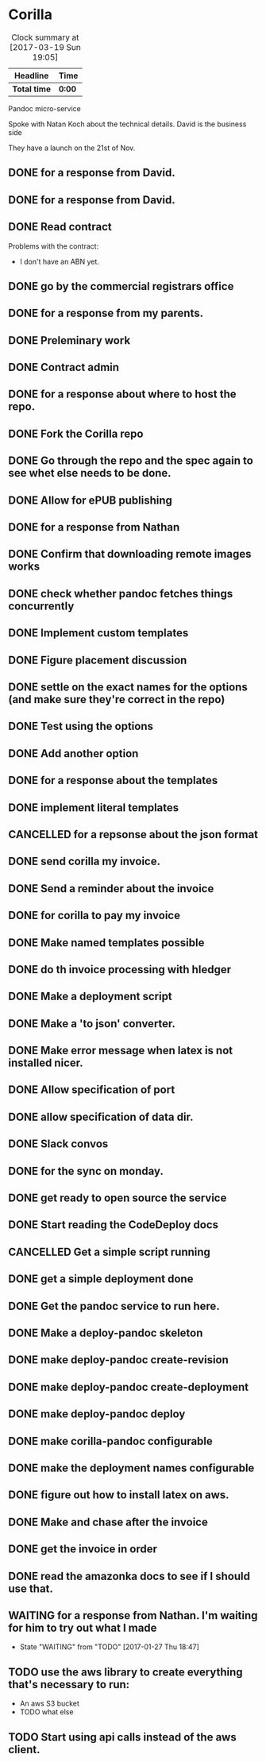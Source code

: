* Corilla
#+BEGIN: clocktable :maxlevel 2 :scope subtree :tstart "<2017-03-01 Sun>"
#+CAPTION: Clock summary at [2017-03-19 Sun 19:05]
| Headline     | Time   |
|--------------+--------|
| *Total time* | *0:00* |
#+END:


Pandoc micro-service

Spoke with Natan Koch about the technical details.
David is the business side

They have a launch on the 21st of Nov.

** DONE for a response from David.
   CLOSED: [2016-11-13 Sun 23:54]
** DONE for a response from David.
   CLOSED: [2016-12-05 Mon 18:58]
** DONE Read contract
   CLOSED: [2016-12-05 Mon 21:26]


Problems with the contract:
- I don't have an ABN yet.
** DONE go by the commercial registrars office
   CLOSED: [2016-12-06 Tue 16:00]
** DONE for a response from my parents.
   CLOSED: [2016-12-06 Tue 16:00]
** DONE Preleminary work
   CLOSED: [2016-12-06 Tue 16:03]
   :LOGBOOK:
   CLOCK: [2016-12-06 Tue 16:00]--[2016-12-06 Tue 19:00] =>  3:00
   :END:
** DONE Contract admin
   CLOSED: [2016-12-06 Tue 16:03]
   :LOGBOOK:
   CLOCK: [2016-12-06 Tue 19:00]--[2016-12-06 Tue 21:00] =>  2:00
   :END:
** DONE for a response about where to host the repo.
   CLOSED: [2016-12-08 Thu 11:54]
** DONE Fork the Corilla repo
   CLOSED: [2016-12-08 Thu 18:57]
** DONE Go through the repo and the spec again to see whet else needs to be done.
   CLOSED: [2016-12-08 Thu 20:03]
   :LOGBOOK:
   CLOCK: [2016-12-08 Thu 19:45]--[2016-12-08 Thu 20:03] =>  0:18
   :END:
** DONE Allow for ePUB publishing
   CLOSED: [2016-12-09 Fri 11:06]
   :LOGBOOK:
   CLOCK: [2016-12-09 Fri 10:42]--[2016-12-09 Fri 11:05] =>  0:23
   :END:
** DONE for a response from Nathan
   CLOSED: [2016-12-09 Fri 11:15]
** DONE Confirm that downloading remote images works
   CLOSED: [2016-12-10 Sat 12:39]
   :LOGBOOK:
   CLOCK: [2016-12-10 Sat 12:27]--[2016-12-10 Sat 12:39] =>  0:12
   :END:
** DONE check whether pandoc fetches things concurrently
   CLOSED: [2016-12-12 Mon 12:50]
   :LOGBOOK:
   CLOCK: [2016-12-12 Mon 12:40]--[2016-12-12 Mon 12:50] =>  0:10
   :END:
** DONE Implement custom templates
   CLOSED: [2016-12-13 Tue 20:58]
   :LOGBOOK:
   CLOCK: [2016-12-13 Tue 20:27]--[2016-12-13 Tue 20:58] =>  0:31
   CLOCK: [2016-12-10 Sat 12:39]--[2016-12-10 Sat 13:29] =>  0:50
   :END:
** DONE Figure placement discussion
   CLOSED: [2016-12-14 Wed 14:34]
   :LOGBOOK:
   CLOCK: [2016-12-14 Wed 14:24]--[2016-12-14 Wed 14:34] =>  0:10
   :END:
** DONE settle on the exact names for the options (and make sure they're correct in the repo)
   CLOSED: [2016-12-15 Thu 23:38]
** DONE Test using the options
   CLOSED: [2016-12-16 Fri 00:00]
   :LOGBOOK:
   CLOCK: [2016-12-15 Thu 23:35]--[2016-12-16 Fri 00:00] =>  0:25
   :END:
** DONE Add another option
   CLOSED: [2016-12-20 Tue 13:38]
   :LOGBOOK:
   CLOCK: [2016-12-20 Tue 12:55]--[2016-12-20 Tue 13:38] =>  0:43
   :END:
** DONE for a response about the templates
   CLOSED: [2016-12-20 Tue 16:36]
** DONE implement literal templates
   CLOSED: [2016-12-20 Tue 17:10]
   :LOGBOOK:
   CLOCK: [2016-12-20 Tue 16:36]--[2016-12-20 Tue 17:10] =>  0:34
   :END:
** CANCELLED for a repsonse about the json format
   CLOSED: [2016-12-25 Sun 15:36]
** DONE send corilla my invoice.
   CLOSED: [2017-01-07 Sat 10:23]
** DONE Send a reminder about the invoice
   CLOSED: [2017-01-09 Mon 00:26] SCHEDULED: <2017-01-09 Mon>
** DONE for corilla to pay my invoice
   CLOSED: [2017-01-17 Tue 17:25]
** DONE Make named templates possible
   CLOSED: [2017-01-17 Tue 18:48]
   :LOGBOOK:
   CLOCK: [2017-01-17 Tue 18:48]--[2017-01-17 Tue 18:50] =>  0:02
   CLOCK: [2017-01-17 Tue 17:25]--[2017-01-17 Tue 18:48] =>  1:23
   CLOCK: [2017-01-17 Tue 17:20]--[2017-01-17 Tue 17:25] =>  0:05
   :END:
** DONE do th invoice processing with hledger
   CLOSED: [2017-01-17 Tue 19:04]
   :LOGBOOK:
   CLOCK: [2017-01-17 Tue 18:50]--[2017-01-17 Tue 19:04] =>  0:14
   :END:
** DONE Make a deployment script
   CLOSED: [2017-01-18 Wed 10:49]
   :LOGBOOK:
   CLOCK: [2017-01-18 Wed 10:41]--[2017-01-18 Wed 10:51] =>  0:10
   CLOCK: [2017-01-18 Wed 09:08]--[2017-01-18 Wed 10:34] =>  1:26
   :END:
** DONE Make a 'to json' converter.
   CLOSED: [2017-01-18 Wed 10:41]
   :LOGBOOK:
   CLOCK: [2017-01-18 Wed 10:34]--[2017-01-18 Wed 10:41] =>  0:07
   :END:
** DONE Make error message when latex is not installed nicer.
   CLOSED: [2017-01-18 Wed 12:52]
   :LOGBOOK:
   CLOCK: [2017-01-18 Wed 11:46]--[2017-01-18 Wed 12:52] =>  1:06
   :END:
** DONE Allow specification of port
   CLOSED: [2017-01-18 Wed 13:00]
   :LOGBOOK:
   CLOCK: [2017-01-18 Wed 12:52]--[2017-01-18 Wed 13:00] =>  0:08
   :END:
** DONE allow specification of data dir.
   CLOSED: [2017-01-18 Wed 13:09]
   :LOGBOOK:
   CLOCK: [2017-01-18 Wed 13:00]--[2017-01-18 Wed 13:10] =>  0:09
   :END:
** DONE Slack convos
   CLOSED: [2017-01-23 Mon 23:59]
   :LOGBOOK:
   CLOCK: [2017-01-23 Mon 21:54]--[2017-01-23 Mon 22:54] =>  0:00
   :END:
** DONE for the sync on monday.
   CLOSED: [2017-01-23 Mon 16:44]
   :LOGBOOK:
   CLOCK: [2017-01-23 Mon 16:00]--[2017-01-23 Mon 16:45] =>  0:45
   :END:
** DONE get ready to open source the service
   CLOSED: [2017-01-23 Mon 21:47]
   :LOGBOOK:
   CLOCK: [2017-01-23 Mon 20:19]--[2017-01-23 Mon 21:47] =>  1:28
   CLOCK: [2017-01-23 Mon 18:18]--[2017-01-23 Mon 18:39] =>  0:21
   :END:
** DONE Start reading the CodeDeploy docs
   CLOSED: [2017-01-24 Tue 16:03]
   :LOGBOOK:
   CLOCK: [2017-01-24 Tue 14:59]--[2017-01-24 Tue 16:03] =>  1:04
   :END:
** CANCELLED Get a simple script running
   CLOSED: [2017-01-24 Tue 20:06]
   :LOGBOOK:
   CLOCK: [2017-01-24 Tue 17:24]--[2017-01-24 Tue 20:06] =>  2:42
   CLOCK: [2017-01-24 Tue 16:03]--[2017-01-24 Tue 16:36] =>  0:33
   :END:
** DONE get a simple deployment done
   CLOSED: [2017-01-25 Wed 11:46]
   :LOGBOOK:
   CLOCK: [2017-01-25 Wed 11:09]--[2017-01-25 Wed 11:46] =>  0:37
   :END:
** DONE Get the pandoc service to run here.
   CLOSED: [2017-01-25 Wed 18:37]
   :LOGBOOK:
   CLOCK: [2017-01-25 Wed 18:11]--[2017-01-25 Wed 18:37] =>  0:26
   CLOCK: [2017-01-25 Wed 11:46]--[2017-01-25 Wed 13:06] =>  1:20
   :END:
** DONE Make a deploy-pandoc skeleton
   CLOSED: [2017-01-26 Thu 02:27]
   :LOGBOOK:
   CLOCK: [2017-01-26 Thu 00:30]--[2017-01-26 Thu 02:30] =>  2:00
   CLOCK: [2017-01-25 Wed 18:37]--[2017-01-25 Thu 18:50] =>  0:13
   :END:
** DONE make deploy-pandoc create-revision
   CLOSED: [2017-01-26 Thu 02:27]
** DONE make deploy-pandoc create-deployment
   CLOSED: [2017-01-26 Thu 02:27]
** DONE make deploy-pandoc deploy
   CLOSED: [2017-01-26 Thu 02:27]
** DONE make corilla-pandoc configurable
   CLOSED: [2017-01-26 Thu 14:28]
   :LOGBOOK:
   CLOCK: [2017-01-26 Thu 11:40]--[2017-01-26 Thu 14:28] =>  2:48
   :END:
** DONE make the deployment names configurable
   CLOSED: [2017-01-26 Thu 16:18]
   :LOGBOOK:
   CLOCK: [2017-01-26 Thu 15:53]--[2017-01-26 Thu 16:18] =>  0:25
   :END:
** DONE figure out how to install latex on aws.
   CLOSED: [2017-01-26 Thu 18:39]
   :LOGBOOK:
   CLOCK: [2017-01-26 Thu 16:18]--[2017-01-26 Thu 18:39] =>  2:21
   :END:
** DONE Make and chase after the invoice
   CLOSED: [2017-01-26 Thu 19:39]
   :LOGBOOK:
   CLOCK: [2017-01-26 Thu 18:39]--[2017-01-26 Thu 19:39] =>  1:00
   :END:
** DONE get the invoice in order
   CLOSED: [2017-01-29 Sun 01:35]
   :LOGBOOK:
   CLOCK: [2017-01-29 Sun 01:35]--[2017-01-29 Sun 01:35] =>  1:00
   :END:
** DONE read the amazonka docs to see if I should use that.
   CLOSED: [2017-03-20 Mon 22:00]
   :LOGBOOK:
   CLOCK: [2017-03-20 Mon 20:51]--[2017-03-20 Mon 22:00] =>  1:09
   :END:
** WAITING for a response from Nathan. I'm waiting for him to try out what I made
   - State "WAITING"    from "TODO"       [2017-01-27 Thu 18:47]
** TODO use the aws library to create everything that's necessary to run:
- An aws S3 bucket
- TODO what else

** TODO Start using api calls instead of the aws client.
